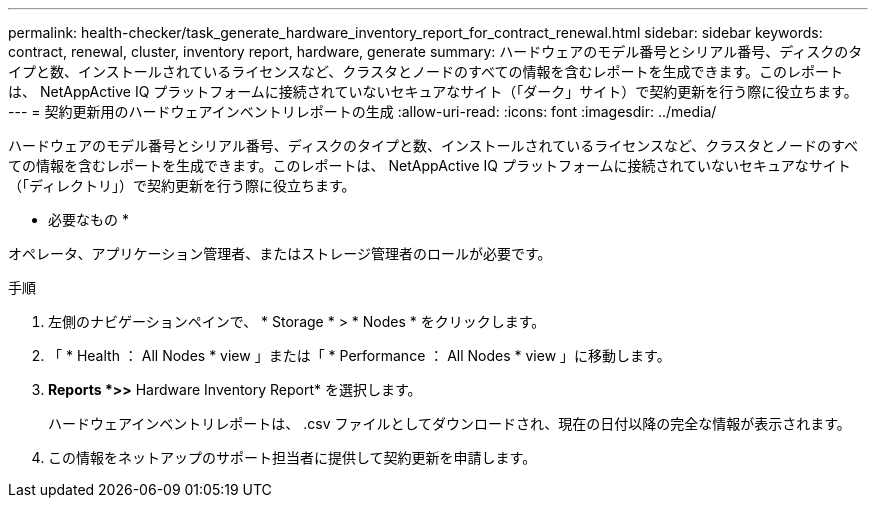 ---
permalink: health-checker/task_generate_hardware_inventory_report_for_contract_renewal.html 
sidebar: sidebar 
keywords: contract, renewal, cluster, inventory report, hardware, generate 
summary: ハードウェアのモデル番号とシリアル番号、ディスクのタイプと数、インストールされているライセンスなど、クラスタとノードのすべての情報を含むレポートを生成できます。このレポートは、 NetAppActive IQ プラットフォームに接続されていないセキュアなサイト（「ダーク」サイト）で契約更新を行う際に役立ちます。 
---
= 契約更新用のハードウェアインベントリレポートの生成
:allow-uri-read: 
:icons: font
:imagesdir: ../media/


[role="lead"]
ハードウェアのモデル番号とシリアル番号、ディスクのタイプと数、インストールされているライセンスなど、クラスタとノードのすべての情報を含むレポートを生成できます。このレポートは、 NetAppActive IQ プラットフォームに接続されていないセキュアなサイト（「ディレクトリ」）で契約更新を行う際に役立ちます。

* 必要なもの *

オペレータ、アプリケーション管理者、またはストレージ管理者のロールが必要です。

.手順
. 左側のナビゲーションペインで、 * Storage * > * Nodes * をクリックします。
. 「 * Health ： All Nodes * view 」または「 * Performance ： All Nodes * view 」に移動します。
. *Reports *>***>** Hardware Inventory Report* を選択します。
+
ハードウェアインベントリレポートは、 .csv ファイルとしてダウンロードされ、現在の日付以降の完全な情報が表示されます。

. この情報をネットアップのサポート担当者に提供して契約更新を申請します。

